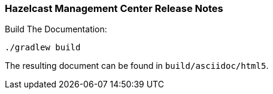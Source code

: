 === Hazelcast Management Center Release Notes


.Build The Documentation:
----
./gradlew build
----

The resulting document can be found in `build/asciidoc/html5`.
